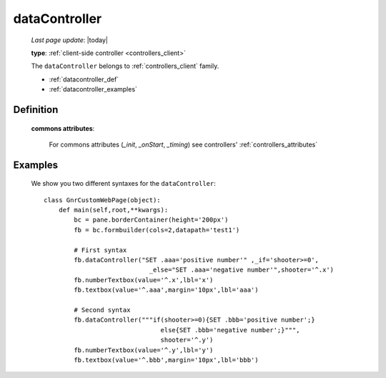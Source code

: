 .. _datacontroller:

==============
dataController
==============
    
    *Last page update*: |today|
    
    **type**: :ref:`client-side controller <controllers_client>`
    
    The ``dataController`` belongs to :ref:`controllers_client` family.

    * :ref:`datacontroller_def`
    * :ref:`datacontroller_examples`

.. _datacontroller_def:

Definition
==========
    
    .. automethod:: gnr.web.gnrwebstruct.GnrDomSrc_dojo_11.dataController
    
    **commons attributes**:
    
        For commons attributes (*_init*, *_onStart*, *_timing*) see controllers' :ref:`controllers_attributes`
    
.. _datacontroller_examples:

Examples
========

    We show you two different syntaxes for the ``dataController``::
        
        class GnrCustomWebPage(object):
            def main(self,root,**kwargs):
                bc = pane.borderContainer(height='200px')
                fb = bc.formbuilder(cols=2,datapath='test1')
                
                # First syntax
                fb.dataController("SET .aaa='positive number'" ,_if='shooter>=0',
                                    _else="SET .aaa='negative number'",shooter='^.x')
                fb.numberTextbox(value='^.x',lbl='x')
                fb.textbox(value='^.aaa',margin='10px',lbl='aaa')
                
                # Second syntax
                fb.dataController("""if(shooter>=0){SET .bbb='positive number';}
                                       else{SET .bbb='negative number';}""",
                                       shooter='^.y')
                fb.numberTextbox(value='^.y',lbl='y')
                fb.textbox(value='^.bbb',margin='10px',lbl='bbb')